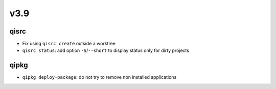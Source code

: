 v3.9
====

qisrc
-----

* Fix using ``qisrc create`` outside a worktree
* ``qisrc status``: add option ``-S``/``--short`` to display status only for
  dirty projects

qipkg
-----

* ``qipkg deploy-package``: do not try to remove non installed applications
